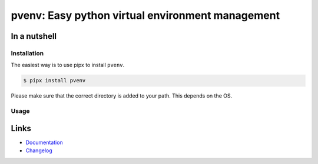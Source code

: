 =================================================
pvenv: Easy python virtual environment management
=================================================

.. image:: https://github.com/spapanik/pvenv/actions/workflows/build.yml/badge.svg
  :alt: Build
  :target: https://github.com/spapanik/pvenv/actions/workflows/build.yml
.. image:: https://img.shields.io/lgtm/alerts/g/spapanik/pvenv.svg
  :alt: Total alerts
  :target: https://lgtm.com/projects/g/spapanik/pvenv/alerts/
.. image:: https://img.shields.io/github/license/spapanik/pvenv
  :alt: License
  :target: https://github.com/spapanik/pvenv/blob/main/LICENSE.txt
.. image:: https://img.shields.io/pypi/v/pvenv
  :alt: PyPI
  :target: https://pypi.org/project/pvenv
.. image:: https://pepy.tech/badge/pvenv
  :alt: Downloads
  :target: https://pepy.tech/project/pvenv
.. image:: https://img.shields.io/badge/code%20style-black-000000.svg
  :alt: Code style
  :target: https://github.com/psf/black


In a nutshell
-------------

Installation
^^^^^^^^^^^^

The easiest way is to use pipx to install ``pvenv``.

.. code:: console

   $ pipx install pvenv

Please make sure that the correct directory is added to your path. This
depends on the OS.

Usage
^^^^^



Links
-----

- `Documentation`_
- `Changelog`_


.. _Changelog: https://github.com/spapanik/pvenv/blob/main/CHANGELOG.rst
.. _Documentation: https://pvenv.readthedocs.io/en/latest/
